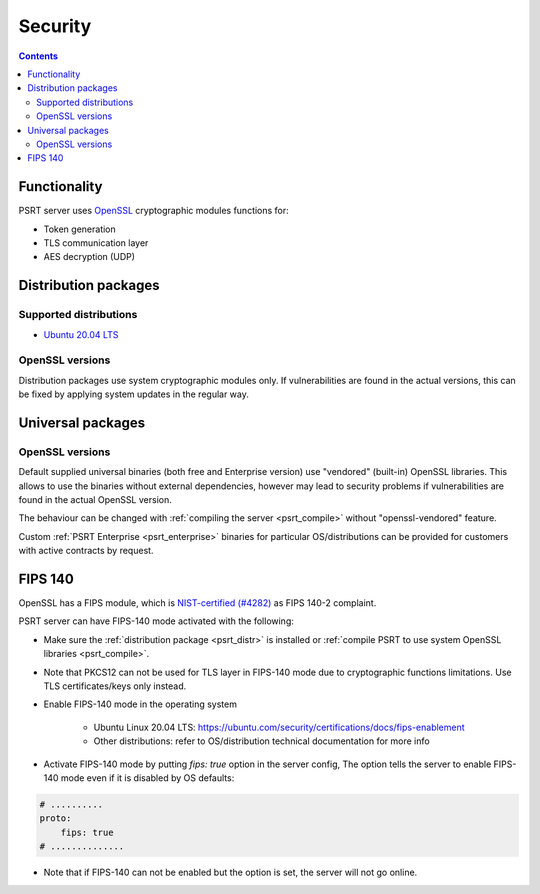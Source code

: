 Security
********

.. contents::

Functionality
=============

PSRT server uses `OpenSSL <https://www.openssl.org>`_ cryptographic modules
functions for:

* Token generation
* TLS communication layer
* AES decryption (UDP)

.. _psrt_distr:

Distribution packages
=====================

Supported distributions
-----------------------

* `Ubuntu 20.04 LTS <https://releases.ubuntu.com/focal/>`_

OpenSSL versions
----------------

Distribution packages use system cryptographic modules only. If vulnerabilities
are found in the actual versions, this can be fixed by applying system updates
in the regular way.

Universal packages
==================

OpenSSL versions
----------------

Default supplied universal binaries (both free and Enterprise version) use
"vendored" (built-in) OpenSSL libraries. This allows to use the binaries
without external dependencies, however may lead to security problems if
vulnerabilities are found in the actual OpenSSL version.

The behaviour can be changed with :ref:`compiling the server <psrt_compile>`
without "openssl-vendored" feature.

Custom :ref:`PSRT Enterprise <psrt_enterprise>` binaries for particular
OS/distributions can be provided for customers with active contracts by
request.

FIPS 140
========

OpenSSL has a FIPS module, which is `NIST-certified (#4282)
<https://csrc.nist.gov/projects/cryptographic-module-validation-program/certificate/4282>`_
as FIPS 140-2 complaint.

PSRT server can have FIPS-140 mode activated with the following:

* Make sure the :ref:`distribution package <psrt_distr>` is installed or
  :ref:`compile PSRT to use system OpenSSL libraries <psrt_compile>`.

* Note that PKCS12 can not be used for TLS layer in FIPS-140 mode due to
  cryptographic functions limitations. Use TLS certificates/keys only instead.

* Enable FIPS-140 mode in the operating system

    * Ubuntu Linux 20.04 LTS:
      https://ubuntu.com/security/certifications/docs/fips-enablement

    * Other distributions: refer to OS/distribution technical documentation for
      more info

* Activate FIPS-140 mode by putting *fips: true* option in the server config,
  The option tells the server to enable FIPS-140 mode even if it is disabled by
  OS defaults:

.. code:: yaml

    # ..........
    proto:
        fips: true
    # ..............

* Note that if FIPS-140 can not be enabled but the option is set, the server
  will not go online.
